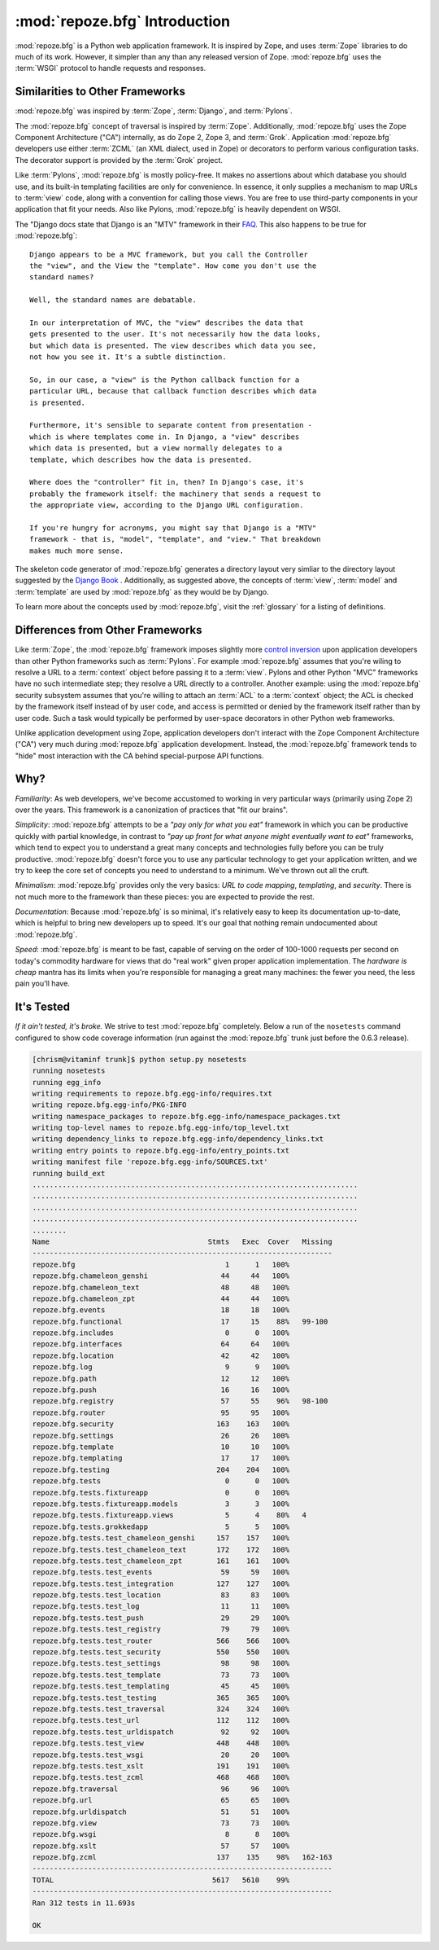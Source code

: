 :mod:`repoze.bfg` Introduction
==============================

:mod:`repoze.bfg` is a Python web application framework.  It is
inspired by Zope, and uses :term:`Zope` libraries to do much of its
work.  However, it simpler than any than any released version of Zope.
:mod:`repoze.bfg` uses the :term:`WSGI` protocol to handle requests
and responses.

Similarities to Other Frameworks
--------------------------------

:mod:`repoze.bfg` was inspired by :term:`Zope`, :term:`Django`, and
:term:`Pylons`.

The :mod:`repoze.bfg` concept of traversal is inspired by
:term:`Zope`.  Additionally, :mod:`repoze.bfg` uses the Zope Component
Architecture ("CA") internally, as do Zope 2, Zope 3, and
:term:`Grok`.  Application :mod:`repoze.bfg` developers use either
:term:`ZCML` (an XML dialect, used in Zope) or decorators to perform
various configuration tasks.  The decorator support is provided by the
:term:`Grok` project.

Like :term:`Pylons`, :mod:`repoze.bfg` is mostly policy-free.  It
makes no assertions about which database you should use, and its
built-in templating facilities are only for convenience.  In essence,
it only supplies a mechanism to map URLs to :term:`view` code, along
with a convention for calling those views.  You are free to use
third-party components in your application that fit your needs.  Also
like Pylons, :mod:`repoze.bfg` is heavily dependent on WSGI.

The "Django docs state that Django is an "MTV" framework in their `FAQ
<http://www.djangoproject.com/documentation/faq/>`_.  This also
happens to be true for :mod:`repoze.bfg`::

  Django appears to be a MVC framework, but you call the Controller
  the "view", and the View the "template". How come you don't use the
  standard names?

  Well, the standard names are debatable.

  In our interpretation of MVC, the "view" describes the data that
  gets presented to the user. It's not necessarily how the data looks,
  but which data is presented. The view describes which data you see,
  not how you see it. It's a subtle distinction.

  So, in our case, a "view" is the Python callback function for a
  particular URL, because that callback function describes which data
  is presented.

  Furthermore, it's sensible to separate content from presentation -
  which is where templates come in. In Django, a "view" describes
  which data is presented, but a view normally delegates to a
  template, which describes how the data is presented.

  Where does the "controller" fit in, then? In Django's case, it's
  probably the framework itself: the machinery that sends a request to
  the appropriate view, according to the Django URL configuration.

  If you're hungry for acronyms, you might say that Django is a "MTV"
  framework - that is, "model", "template", and "view." That breakdown
  makes much more sense.

The skeleton code generator of :mod:`repoze.bfg` generates a directory
layout very simliar to the directory layout suggested by the `Django
Book <http://www.djangobook.com/>`_ .  Additionally, as suggested
above, the concepts of :term:`view`, :term:`model` and
:term:`template` are used by :mod:`repoze.bfg` as they would be by
Django.

To learn more about the concepts used by :mod:`repoze.bfg`, visit the
:ref:`glossary` for a listing of definitions.

Differences from Other Frameworks
---------------------------------

Like :term:`Zope`, the :mod:`repoze.bfg` framework imposes slightly
more `control inversion <http://plope.com/control_inversion>`_ upon
application developers than other Python frameworks such as
:term:`Pylons`.  For example :mod:`repoze.bfg` assumes that you're
wiling to resolve a URL to a :term:`context` object before passing it
to a :term:`view`.  Pylons and other Python "MVC" frameworks have no
such intermediate step; they resolve a URL directly to a controller.
Another example: using the :mod:`repoze.bfg` security subsystem
assumes that you're willing to attach an :term:`ACL` to a
:term:`context` object; the ACL is checked by the framework itself
instead of by user code, and access is permitted or denied by the
framework itself rather than by user code.  Such a task would
typically be performed by user-space decorators in other Python web
frameworks.

Unlike application development using Zope, application developers
don't interact with the Zope Component Architecture ("CA") very much
during :mod:`repoze.bfg` application development.  Instead, the
:mod:`repoze.bfg` framework tends to "hide" most interaction with the
CA behind special-purpose API functions.

Why?
----

*Familiarity*: As web developers, we've become accustomed to working
in very particular ways (primarily using Zope 2) over the years.  This
framework is a canonization of practices that "fit our brains".

*Simplicity*: :mod:`repoze.bfg` attempts to be a *"pay only for what
you eat"* framework in which you can be productive quickly with
partial knowledge, in contrast to *"pay up front for what anyone might
eventually want to eat"* frameworks, which tend to expect you to
understand a great many concepts and technologies fully before you can
be truly productive.  :mod:`repoze.bfg` doesn't force you to use any
particular technology to get your application written, and we try to
keep the core set of concepts you need to understand to a minimum.
We've thrown out all the cruft.

*Minimalism*: :mod:`repoze.bfg` provides only the very basics: *URL to
code mapping*, *templating*, and *security*.  There is not much more
to the framework than these pieces: you are expected to provide the
rest.

*Documentation*: Because :mod:`repoze.bfg` is so minimal, it's
relatively easy to keep its documentation up-to-date, which is helpful
to bring new developers up to speed.  It's our goal that nothing
remain undocumented about :mod:`repoze.bfg`.

*Speed*: :mod:`repoze.bfg` is meant to be fast, capable of serving on
the order of 100-1000 requests per second on today's commodity
hardware for views that do "real work" given proper application
implementation.  The *hardware is cheap* mantra has its limits when
you're responsible for managing a great many machines: the fewer you
need, the less pain you'll have.

It's Tested
-----------

*If it ain't tested, it's broke.* We strive to test :mod:`repoze.bfg`
completely.  Below a run of the ``nosetests`` command configured to
show code coverage information (run against the :mod:`repoze.bfg`
trunk just before the 0.6.3 release).

.. code-block:: bash

  [chrism@vitaminf trunk]$ python setup.py nosetests
  running nosetests
  running egg_info
  writing requirements to repoze.bfg.egg-info/requires.txt
  writing repoze.bfg.egg-info/PKG-INFO
  writing namespace_packages to repoze.bfg.egg-info/namespace_packages.txt
  writing top-level names to repoze.bfg.egg-info/top_level.txt
  writing dependency_links to repoze.bfg.egg-info/dependency_links.txt
  writing entry points to repoze.bfg.egg-info/entry_points.txt
  writing manifest file 'repoze.bfg.egg-info/SOURCES.txt'
  running build_ext
  ............................................................................
  ............................................................................
  ............................................................................
  ............................................................................
  ........
  Name                                     Stmts   Exec  Cover   Missing
  ----------------------------------------------------------------------
  repoze.bfg                                   1      1   100%   
  repoze.bfg.chameleon_genshi                 44     44   100%   
  repoze.bfg.chameleon_text                   48     48   100%   
  repoze.bfg.chameleon_zpt                    44     44   100%   
  repoze.bfg.events                           18     18   100%   
  repoze.bfg.functional                       17     15    88%   99-100
  repoze.bfg.includes                          0      0   100%   
  repoze.bfg.interfaces                       64     64   100%   
  repoze.bfg.location                         42     42   100%   
  repoze.bfg.log                               9      9   100%   
  repoze.bfg.path                             12     12   100%   
  repoze.bfg.push                             16     16   100%   
  repoze.bfg.registry                         57     55    96%   98-100
  repoze.bfg.router                           95     95   100%   
  repoze.bfg.security                        163    163   100%   
  repoze.bfg.settings                         26     26   100%   
  repoze.bfg.template                         10     10   100%   
  repoze.bfg.templating                       17     17   100%   
  repoze.bfg.testing                         204    204   100%   
  repoze.bfg.tests                             0      0   100%   
  repoze.bfg.tests.fixtureapp                  0      0   100%   
  repoze.bfg.tests.fixtureapp.models           3      3   100%   
  repoze.bfg.tests.fixtureapp.views            5      4    80%   4
  repoze.bfg.tests.grokkedapp                  5      5   100%   
  repoze.bfg.tests.test_chameleon_genshi     157    157   100%   
  repoze.bfg.tests.test_chameleon_text       172    172   100%   
  repoze.bfg.tests.test_chameleon_zpt        161    161   100%   
  repoze.bfg.tests.test_events                59     59   100%   
  repoze.bfg.tests.test_integration          127    127   100%   
  repoze.bfg.tests.test_location              83     83   100%   
  repoze.bfg.tests.test_log                   11     11   100%   
  repoze.bfg.tests.test_push                  29     29   100%   
  repoze.bfg.tests.test_registry              79     79   100%   
  repoze.bfg.tests.test_router               566    566   100%   
  repoze.bfg.tests.test_security             550    550   100%   
  repoze.bfg.tests.test_settings              98     98   100%   
  repoze.bfg.tests.test_template              73     73   100%   
  repoze.bfg.tests.test_templating            45     45   100%   
  repoze.bfg.tests.test_testing              365    365   100%   
  repoze.bfg.tests.test_traversal            324    324   100%   
  repoze.bfg.tests.test_url                  112    112   100%   
  repoze.bfg.tests.test_urldispatch           92     92   100%   
  repoze.bfg.tests.test_view                 448    448   100%   
  repoze.bfg.tests.test_wsgi                  20     20   100%   
  repoze.bfg.tests.test_xslt                 191    191   100%   
  repoze.bfg.tests.test_zcml                 468    468   100%   
  repoze.bfg.traversal                        96     96   100%   
  repoze.bfg.url                              65     65   100%   
  repoze.bfg.urldispatch                      51     51   100%   
  repoze.bfg.view                             73     73   100%   
  repoze.bfg.wsgi                              8      8   100%   
  repoze.bfg.xslt                             57     57   100%   
  repoze.bfg.zcml                            137    135    98%   162-163
  ----------------------------------------------------------------------
  TOTAL                                     5617   5610    99%   
  ----------------------------------------------------------------------
  Ran 312 tests in 11.693s

  OK
